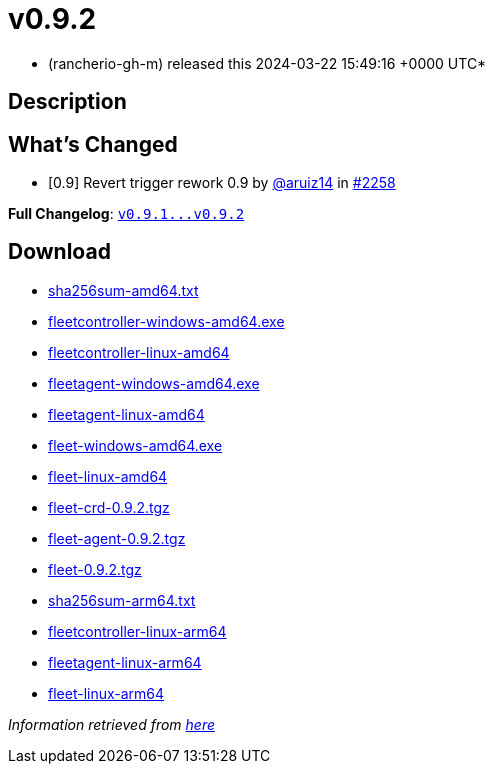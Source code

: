 = v0.9.2
:date: 2024-03-22 15:49:16 +0000 UTC

* (rancherio-gh-m) released this 2024-03-22 15:49:16 +0000 UTC*

== Description

[discrete]
== What's Changed

* [0.9] Revert trigger rework 0.9 by https://github.com/aruiz14[@aruiz14] in https://github.com/rancher/fleet/pull/2258[#2258]

*Full Changelog*: https://github.com/rancher/fleet/compare/v0.9.1...v0.9.2[+++<tt>+++v0.9.1\...v0.9.2+++</tt>+++]

== Download

* https://github.com/rancher/fleet/releases/download/v0.9.2/sha256sum-amd64.txt[sha256sum-amd64.txt]
* https://github.com/rancher/fleet/releases/download/v0.9.2/fleetcontroller-windows-amd64.exe[fleetcontroller-windows-amd64.exe]
* https://github.com/rancher/fleet/releases/download/v0.9.2/fleetcontroller-linux-amd64[fleetcontroller-linux-amd64]
* https://github.com/rancher/fleet/releases/download/v0.9.2/fleetagent-windows-amd64.exe[fleetagent-windows-amd64.exe]
* https://github.com/rancher/fleet/releases/download/v0.9.2/fleetagent-linux-amd64[fleetagent-linux-amd64]
* https://github.com/rancher/fleet/releases/download/v0.9.2/fleet-windows-amd64.exe[fleet-windows-amd64.exe]
* https://github.com/rancher/fleet/releases/download/v0.9.2/fleet-linux-amd64[fleet-linux-amd64]
* https://github.com/rancher/fleet/releases/download/v0.9.2/fleet-crd-0.9.2.tgz[fleet-crd-0.9.2.tgz]
* https://github.com/rancher/fleet/releases/download/v0.9.2/fleet-agent-0.9.2.tgz[fleet-agent-0.9.2.tgz]
* https://github.com/rancher/fleet/releases/download/v0.9.2/fleet-0.9.2.tgz[fleet-0.9.2.tgz]
* https://github.com/rancher/fleet/releases/download/v0.9.2/sha256sum-arm64.txt[sha256sum-arm64.txt]
* https://github.com/rancher/fleet/releases/download/v0.9.2/fleetcontroller-linux-arm64[fleetcontroller-linux-arm64]
* https://github.com/rancher/fleet/releases/download/v0.9.2/fleetagent-linux-arm64[fleetagent-linux-arm64]
* https://github.com/rancher/fleet/releases/download/v0.9.2/fleet-linux-arm64[fleet-linux-arm64]

_Information retrieved from https://github.com/rancher/fleet/releases/tag/v0.9.2[here]_
